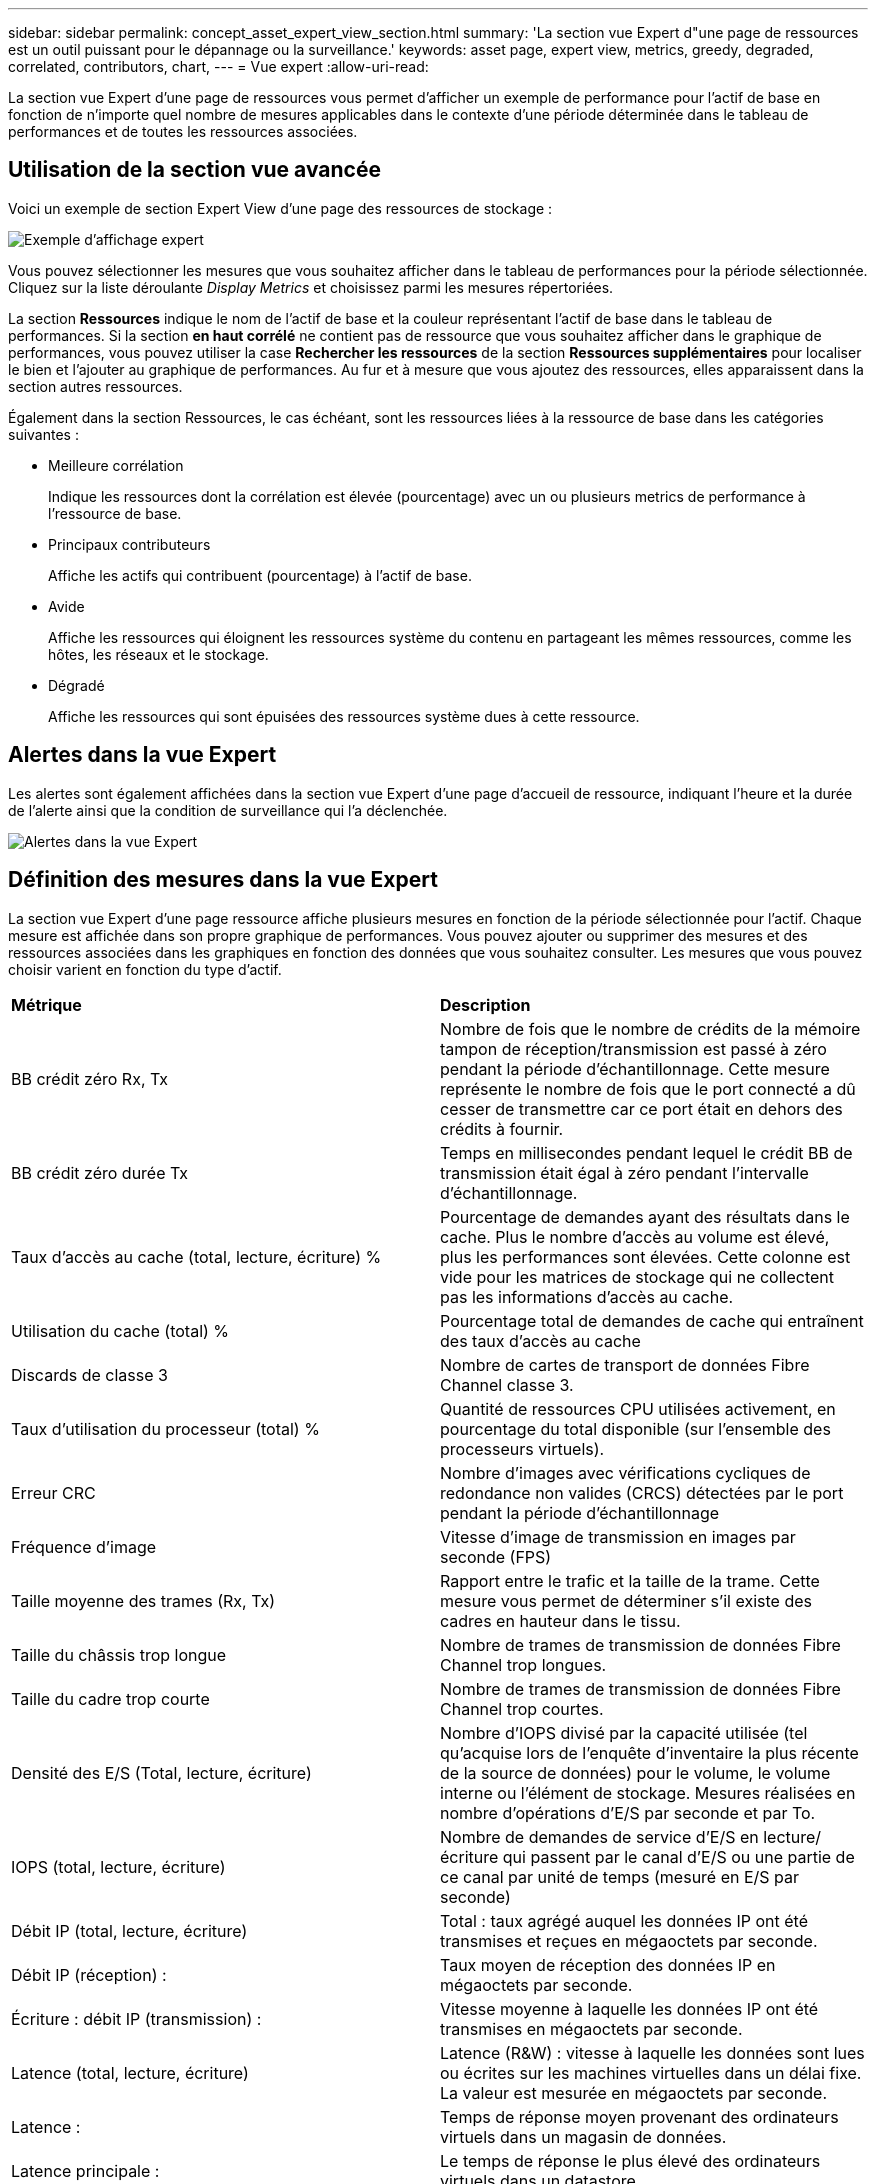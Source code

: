 ---
sidebar: sidebar 
permalink: concept_asset_expert_view_section.html 
summary: 'La section vue Expert d"une page de ressources est un outil puissant pour le dépannage ou la surveillance.' 
keywords: asset page, expert view, metrics, greedy, degraded, correlated, contributors, chart, 
---
= Vue expert
:allow-uri-read: 


[role="lead"]
La section vue Expert d'une page de ressources vous permet d'afficher un exemple de performance pour l'actif de base en fonction de n'importe quel nombre de mesures applicables dans le contexte d'une période déterminée dans le tableau de performances et de toutes les ressources associées.



== Utilisation de la section vue avancée

Voici un exemple de section Expert View d'une page des ressources de stockage :

image:Expert_View_2021.png["Exemple d'affichage expert"]

Vous pouvez sélectionner les mesures que vous souhaitez afficher dans le tableau de performances pour la période sélectionnée. Cliquez sur la liste déroulante _Display Metrics_ et choisissez parmi les mesures répertoriées.

La section *Ressources* indique le nom de l'actif de base et la couleur représentant l'actif de base dans le tableau de performances. Si la section *en haut corrélé* ne contient pas de ressource que vous souhaitez afficher dans le graphique de performances, vous pouvez utiliser la case *Rechercher les ressources* de la section *Ressources supplémentaires* pour localiser le bien et l'ajouter au graphique de performances. Au fur et à mesure que vous ajoutez des ressources, elles apparaissent dans la section autres ressources.

Également dans la section Ressources, le cas échéant, sont les ressources liées à la ressource de base dans les catégories suivantes :

* Meilleure corrélation
+
Indique les ressources dont la corrélation est élevée (pourcentage) avec un ou plusieurs metrics de performance à l'ressource de base.

* Principaux contributeurs
+
Affiche les actifs qui contribuent (pourcentage) à l'actif de base.

* Avide
+
Affiche les ressources qui éloignent les ressources système du contenu en partageant les mêmes ressources, comme les hôtes, les réseaux et le stockage.

* Dégradé
+
Affiche les ressources qui sont épuisées des ressources système dues à cette ressource.





== Alertes dans la vue Expert

Les alertes sont également affichées dans la section vue Expert d'une page d'accueil de ressource, indiquant l'heure et la durée de l'alerte ainsi que la condition de surveillance qui l'a déclenchée.

image:Alerts_In_Expert_View.png["Alertes dans la vue Expert"]



== Définition des mesures dans la vue Expert

La section vue Expert d'une page ressource affiche plusieurs mesures en fonction de la période sélectionnée pour l'actif. Chaque mesure est affichée dans son propre graphique de performances. Vous pouvez ajouter ou supprimer des mesures et des ressources associées dans les graphiques en fonction des données que vous souhaitez consulter. Les mesures que vous pouvez choisir varient en fonction du type d'actif.

|===


| *Métrique* | *Description* 


| BB crédit zéro Rx, Tx | Nombre de fois que le nombre de crédits de la mémoire tampon de réception/transmission est passé à zéro pendant la période d'échantillonnage. Cette mesure représente le nombre de fois que le port connecté a dû cesser de transmettre car ce port était en dehors des crédits à fournir. 


| BB crédit zéro durée Tx | Temps en millisecondes pendant lequel le crédit BB de transmission était égal à zéro pendant l'intervalle d'échantillonnage. 


| Taux d'accès au cache (total, lecture, écriture) % | Pourcentage de demandes ayant des résultats dans le cache. Plus le nombre d'accès au volume est élevé, plus les performances sont élevées. Cette colonne est vide pour les matrices de stockage qui ne collectent pas les informations d'accès au cache. 


| Utilisation du cache (total) % | Pourcentage total de demandes de cache qui entraînent des taux d'accès au cache 


| Discards de classe 3 | Nombre de cartes de transport de données Fibre Channel classe 3. 


| Taux d'utilisation du processeur (total) % | Quantité de ressources CPU utilisées activement, en pourcentage du total disponible (sur l'ensemble des processeurs virtuels). 


| Erreur CRC | Nombre d'images avec vérifications cycliques de redondance non valides (CRCS) détectées par le port pendant la période d'échantillonnage 


| Fréquence d'image | Vitesse d'image de transmission en images par seconde (FPS) 


| Taille moyenne des trames (Rx, Tx) | Rapport entre le trafic et la taille de la trame. Cette mesure vous permet de déterminer s'il existe des cadres en hauteur dans le tissu. 


| Taille du châssis trop longue | Nombre de trames de transmission de données Fibre Channel trop longues. 


| Taille du cadre trop courte | Nombre de trames de transmission de données Fibre Channel trop courtes. 


| Densité des E/S (Total, lecture, écriture) | Nombre d'IOPS divisé par la capacité utilisée (tel qu'acquise lors de l'enquête d'inventaire la plus récente de la source de données) pour le volume, le volume interne ou l'élément de stockage. Mesures réalisées en nombre d'opérations d'E/S par seconde et par To. 


| IOPS (total, lecture, écriture) | Nombre de demandes de service d'E/S en lecture/écriture qui passent par le canal d'E/S ou une partie de ce canal par unité de temps (mesuré en E/S par seconde) 


| Débit IP (total, lecture, écriture) | Total : taux agrégé auquel les données IP ont été transmises et reçues en mégaoctets par seconde. 


| Débit IP (réception) : | Taux moyen de réception des données IP en mégaoctets par seconde. 


| Écriture : débit IP (transmission) : | Vitesse moyenne à laquelle les données IP ont été transmises en mégaoctets par seconde. 


| Latence (total, lecture, écriture) | Latence (R&W) : vitesse à laquelle les données sont lues ou écrites sur les machines virtuelles dans un délai fixe. La valeur est mesurée en mégaoctets par seconde. 


| Latence : | Temps de réponse moyen provenant des ordinateurs virtuels dans un magasin de données. 


| Latence principale : | Le temps de réponse le plus élevé des ordinateurs virtuels dans un datastore. 


| Échec de la liaison | Nombre d'échecs de liaison détectés par le port pendant la période d'échantillonnage. 


| Link reset Rx, Tx | Nombre de réinitialisations de liaison de réception ou de transmission pendant la période d'échantillonnage. Cette mesure représente le nombre de réinitialisations de liaison émises par le port connecté à ce port. 


| Utilisation de la mémoire (totale) % | Seuil de mémoire utilisé par l'hôte. 


| R/W partiel (total) % | Nombre total de fois qu'une opération de lecture/écriture franchit une limite de bande sur un module de disque dans un LUN RAID 5, RAID 1/0 ou RAID 0 en général, les croisements de bandes ne sont pas bénéfiques, car chacun nécessite une E/S supplémentaire Un pourcentage faible indique une taille d'élément de bande efficace et indique un alignement incorrect d'un volume (ou d'une LUN NetApp). Pour CLARiiON, cette valeur correspond au nombre de croisements de bandes divisé par le nombre total d'IOPS. 


| Erreurs de port | Rapport des erreurs de port sur la période d'échantillonnage/période donnée. 


| Décompte des pertes de signal | Nombre d'erreurs de perte de signal. Si une erreur de perte de signal se produit, il n'y a pas de connexion électrique et il existe un problème physique. 


| Taux de swap (taux total, taux d'entrée, taux de sortie) | Vitesse à laquelle la mémoire est échangée en entrée, en sortie ou les deux du disque vers la mémoire active pendant la période d'échantillonnage. Ce compteur s'applique aux machines virtuelles. 


| Synchroniser le nombre de pertes | Nombre d'erreurs de perte de synchronisation. Si une erreur de perte de synchronisation se produit, le matériel ne peut pas détecter le trafic ou le verrouiller. Il est possible que tous les équipements n'utilisent pas le même débit de données, ou que les câbles optiques ou les connexions physiques soient de mauvaise qualité. Le port doit resynchroniser après chaque erreur, ce qui a un impact sur la performance du système. Mesurée en Ko/s. 


| Débit (total, lecture, écriture) | Vitesse à laquelle les données sont transmises, reçues ou les deux en un temps fixe en réponse aux demandes de service d'E/S (mesurée en Mo par seconde). 


| Délai d'expiration des trames - Tx | Nombre de trames de transmission rejetées causées par le délai d'attente. 


| Débit de trafic (total, lecture, écriture) | Trafic transmis, reçu ou les deux reçu pendant la période d'échantillonnage, en mébioctets par seconde. 


| Utilisation du trafic (total, lecture, écriture) | Rapport entre le trafic reçu/transmis/total et la capacité de réception/transmission/totale pendant la période d'échantillonnage. 


| Taux d'utilisation (total, lecture, écriture) % | Pourcentage de bande passante disponible utilisée pour la transmission (Tx) et la réception (Rx). 


| Écriture en attente (total) | Nombre de demandes de service d'écriture d'E/S en attente. 
|===


== Utilisation de la section vue avancée

La section vue Expert vous permet d'afficher les graphiques de performances d'une ressource en fonction de n'importe quel nombre de mesures applicables au cours d'une période donnée et d'ajouter des ressources associées pour comparer et comparer les performances des actifs et des actifs associés sur différentes périodes.

.Étapes
. Recherchez une page de ressources en procédant de l'une des façons suivantes :
+
** Recherchez et sélectionnez un actif spécifique.
** Sélectionnez une ressource dans un widget du tableau de bord.
** Rechercher un ensemble d'actifs et en sélectionner un dans la liste des résultats.
+
La page ASSET s'affiche. Par défaut, le graphique de performances affiche deux mesures pour la période sélectionnée pour la page d'actifs. Par exemple, pour un stockage, le graphique de performances indique la latence et le nombre d'IOPS total par défaut. La section Ressources affiche le nom de la ressource et une section Ressources supplémentaires, qui vous permet de rechercher des ressources. En fonction de l'actif, vous pouvez également voir des actifs dans les sections Top corrélée, Top Contributor, greedy et Degraded. S'il n'y a pas de biens pertinents pour ces sections, ils ne sont pas affichés.



. Vous pouvez ajouter un graphique de performances pour une mesure en cliquant sur *Afficher les mesures* et en sélectionnant les mesures que vous souhaitez afficher.
+
Un graphique distinct s'affiche pour chaque mesure sélectionnée. Le graphique affiche les données de la période sélectionnée. Vous pouvez modifier la période en cliquant sur une autre période dans le coin supérieur droit de la page des ressources ou en zoomant sur n'importe quel graphique.

+
Cliquez sur *Afficher les mesures* pour désélectionner n'importe quel graphique. Le tableau de performances de la mesure est supprimé de la vue Expert.

. Vous pouvez positionner votre curseur sur le graphique et modifier les données de mesure affichées pour ce graphique en cliquant sur l'une des options suivantes, selon l'actif :
+
** Lecture, écriture ou Total
** TX, Rx ou Total
+
Total est la valeur par défaut.

+
Vous pouvez faire glisser votre curseur sur les points de données du graphique pour voir comment la valeur de la mesure change au cours de la période sélectionnée.



. Dans la section Ressources, vous pouvez ajouter les ressources associées aux graphiques de performances :
+
** Vous pouvez sélectionner un actif associé dans les sections *meilleurs contributeurs*, *meilleurs contributeurs*, *plus gourmand* et *dégradé* pour ajouter des données de cet actif au tableau de performances pour chaque mesure sélectionnée.
+
Après avoir sélectionné l'actif, un bloc de couleurs apparaît à côté de l'actif pour indiquer la couleur de ses points de données dans le graphique.



. Cliquez sur *Masquer les ressources* pour masquer le volet des ressources supplémentaires. Cliquez sur *Ressources* pour afficher le volet.
+
** Pour chaque ressource affichée, vous pouvez cliquer sur le nom de la ressource pour afficher sa page de ressource, ou cliquer sur le pourcentage que la ressource met en corrélation ou contribue à la ressource de base pour afficher plus d'informations sur la relation de cette ressource avec l'actif de base.
+
Par exemple, si vous cliquez sur le pourcentage lié en regard d'une ressource en corrélation supérieure, un message d'information comparant le type de corrélation dont dispose la ressource avec la ressource de base s'affiche.

** Si la section supérieure corrélée ne contient pas d'actif que vous souhaitez afficher dans un graphique de performances à des fins de comparaison, vous pouvez utiliser la zone Rechercher les ressources de la section Ressources supplémentaires pour localiser d'autres ressources.




Une fois que vous avez sélectionné une ressource, elle s'affiche dans la section Ressources supplémentaires. Lorsque vous ne souhaitez plus afficher d'informations sur l'actif, cliquez sur image:TrashCanIcon.png["Supprimer"].
